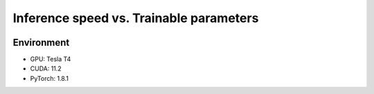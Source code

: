 ========================================
Inference speed vs. Trainable parameters
========================================

.. image:: ../../../results/speed_plot.png
  :width: 600
  :alt: Plot of inference speed vs. trainable parameters of the available models.

Environment
-----------

- GPU: Tesla T4

- CUDA: 11.2

- PyTorch: 1.8.1